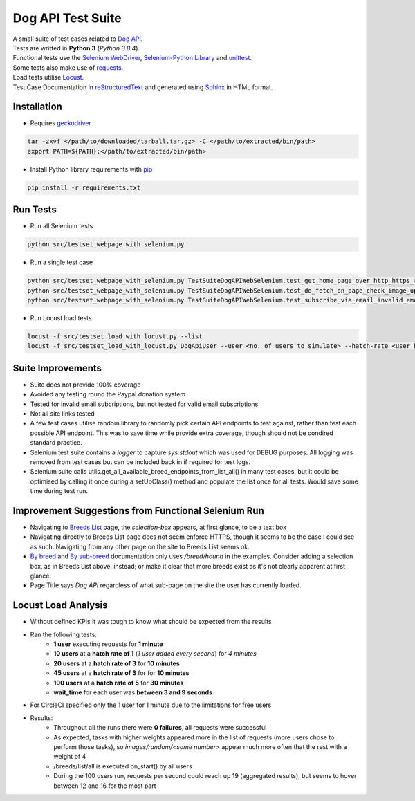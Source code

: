 ===================
Dog API Test Suite
===================

| A small suite of test cases related to `Dog API <https://dog.ceo/dog-api>`_.
| Tests are writted in **Python 3** (*Python 3.8.4*).
| Functional tests use the `Selenium WebDriver <https://www.selenium.dev/>`_, `Selenium-Python Library <https://selenium-python.readthedocs.io/>`_ and `unittest <https://docs.python.org/3/library/unittest.html>`_.
| Some tests also make use of `requests <https://requests.readthedocs.io/en/master/>`_.
| Load tests utilise `Locust <https://locust.io/>`_.
| Test Case Documentation in `reStructuredText <https://docutils.sourceforge.io/docs/user/rst/quickref.html>`_ and generated using `Sphinx <https://www.sphinx-doc.org/en/master/>`_ in HTML format.

Installation
------------
- Requires `geckodriver <https://github.com/mozilla/geckodriver/releases>`_

.. code-block:: text

  tar -zxvf </path/to/downloaded/tarball.tar.gz> -C </path/to/extracted/bin/path>
  export PATH=${PATH}:</path/to/extracted/bin/path>

- Install Python library requirements with `pip <https://pypi.org/project/pip/>`_

.. code-block:: text

  pip install -r requirements.txt

Run Tests
---------

- Run all Selenium tests

.. code-block:: text

  python src/testset_webpage_with_selenium.py

- Run a single test case

.. code-block:: text

  python src/testset_webpage_with_selenium.py TestSuiteDogAPIWebSelenium.test_get_home_page_over_http_https_redirect
  python src/testset_webpage_with_selenium.py TestSuiteDogAPIWebSelenium.test_do_fetch_on_page_check_image_updated
  python src/testset_webpage_with_selenium.py TestSuiteDogAPIWebSelenium.test_subscribe_via_email_invalid_email_given

- Run Locust load tests

.. code-block:: text

  locust -f src/testset_load_with_locust.py --list
  locust -f src/testset_load_with_locust.py DogApiUser --user <no. of users to simulate> --hatch-rate <user hatch rate> --headless --run-time <how long to run for i.e. 1m/3h> --host https://dog.ceo

Suite Improvements
------------------

- Suite does not provide 100% coverage
- Avoided any testing round the Paypal donation system
- Tested for invalid email subcriptions, but not tested for valid email subscriptions
- Not all site links tested
- A few test cases utilise random library to randomly pick certain API endpoints to test against, rather than test each possible API endpoint. This was to save time while provide extra coverage, though should not be condired standard practice.
- Selenium test suite contains a *logger* to capture *sys.stdout* which was used for DEBUG purposes. All logging was removed from test cases but can be included back in if required for test logs.
- Selenium suite calls utils.get_all_available_breed_endpoints_from_list_all() in many test cases, but it could be optimised by calling it once during a setUpClass() method and populate the list once for all tests. Would save some time during test run.

Improvement Suggestions from Functional Selenium Run
----------------------------------------------------

- Navigating to `Breeds List <http://dog.ceo/dog-api/breeds-list>`_ page, the *selection-box* appears, at first glance, to be a text box
- Navigating directly to Breeds List page does not seem enforce HTTPS, though it seems to be the case I could see as such. Navigating from any other page on the site to Breeds List seems ok.
- `By breed <https://dog.ceo/dog-api/documentation/sub-breed>`_ and `By sub-breed <https://dog.ceo/dog-api/documentation/sub-breed>`_ documentation only uses */breed/hound* in the examples. Consider adding a selection box, as in Breeds List above, instead; or make it clear that more breeds exist as it's not clearly apparent at first glance.
- Page Title says *Dog API* regardless of what sub-page on the site the user has currently loaded.

Locust Load Analysis
---------------------------------------------------
- Without defined KPIs it was tough to know what should be expected from the results
- Ran the following tests:
   - **1 user** executing requests for **1 minute**
   - **10 users** at a **hatch rate of 1** (*1 user added every second*) for *4 minutes*
   - **20 users** at a **hatch rate of 3** for **10 minutes**
   - **45 users** at a **hatch rate of 3** for  for **10 minutes**
   - **100 users** at a **hatch rate of 5** for **30 minutes**
   - **wait_time** for each user was **between 3 and 9 seconds**
- For CircleCI specified only the 1 user for 1 minute due to the limitations for free users
- Results:
   - Throughout all the runs there were **0 failures**, all requests were successful
   - As expected, tasks with higher weights appeared more in the list of requests (more users chose to perform those tasks), so *images/random/<some number>* appear much more often that the rest with a weight of 4
   - /breeds/list/all is executed on_start() by all users
   - During the 100 users run, requests per second could reach up 19 (aggregated results), but seems to hover between 12 and 16 for the most part